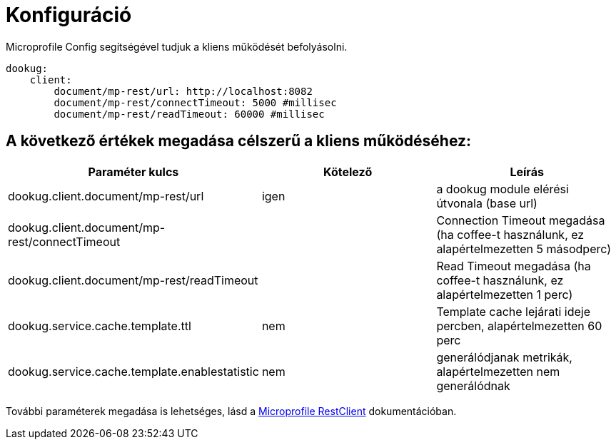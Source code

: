 = Konfiguráció

Microprofile Config segítségével tudjuk a kliens működését befolyásolni.

[source,yaml]
----
dookug:
    client:
        document/mp-rest/url: http://localhost:8082
        document/mp-rest/connectTimeout: 5000 #millisec
        document/mp-rest/readTimeout: 60000 #millisec
----

== A következő értékek megadása célszerű a kliens működéséhez:

[options="header",cols="3"]
|===
|Paraméter kulcs | Kötelező | Leírás
//-------------
| dookug.client.document/mp-rest/url | igen | a dookug module elérési útvonala (base url)
| dookug.client.document/mp-rest/connectTimeout | | Connection Timeout megadása (ha coffee-t használunk, ez alapértelmezetten 5 másodperc)
| dookug.client.document/mp-rest/readTimeout | | Read Timeout megadása (ha coffee-t használunk, ez alapértelmezetten 1 perc)
| dookug.service.cache.template.ttl | nem | Template cache lejárati ideje percben, alapértelmezetten 60 perc
| dookug.service.cache.template.enablestatistic | nem | generálódjanak metrikák, alapértelmezetten nem generálódnak
|===
További paraméterek megadása is lehetséges, lásd a https://download.eclipse.org/microprofile/microprofile-rest-client-2.0/microprofile-rest-client-spec-2.0.html#mpconfig:~:text=Client%20CDI%20Support-,Support%20for%20MicroProfile%20Config,-Configuration%20Keys[Microprofile RestClient] dokumentációban.

